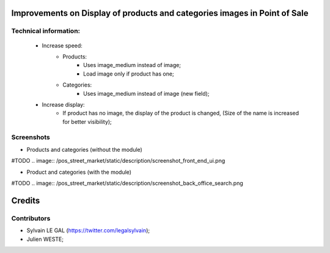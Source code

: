 .. image:: https://img.shields.io/badge/licence-AGPL--3-blue.svg
    :alt: License: AGPL-3

Improvements on Display of products and categories images in Point of Sale
==========================================================================

Technical information:
----------------------
    * Increase speed:
        * Products:
            * Uses image_medium instead of image;
            * Load image only if product has one;
        * Categories:
            * Uses image_medium instead of image (new field);
    * Increase display:
        * If product has no image, the display of the product is changed,
          (Size of the name is increased for better visibility);
Screenshots
-----------
* Products and categories (without the module)

#TODO .. image:: /pos_street_market/static/description/screenshot_front_end_ui.png

* Product and categories (with the module)

#TODO .. image:: /pos_street_market/static/description/screenshot_back_office_search.png


Credits
=======

Contributors
------------

* Sylvain LE GAL (https://twitter.com/legalsylvain);
* Julien WESTE;
